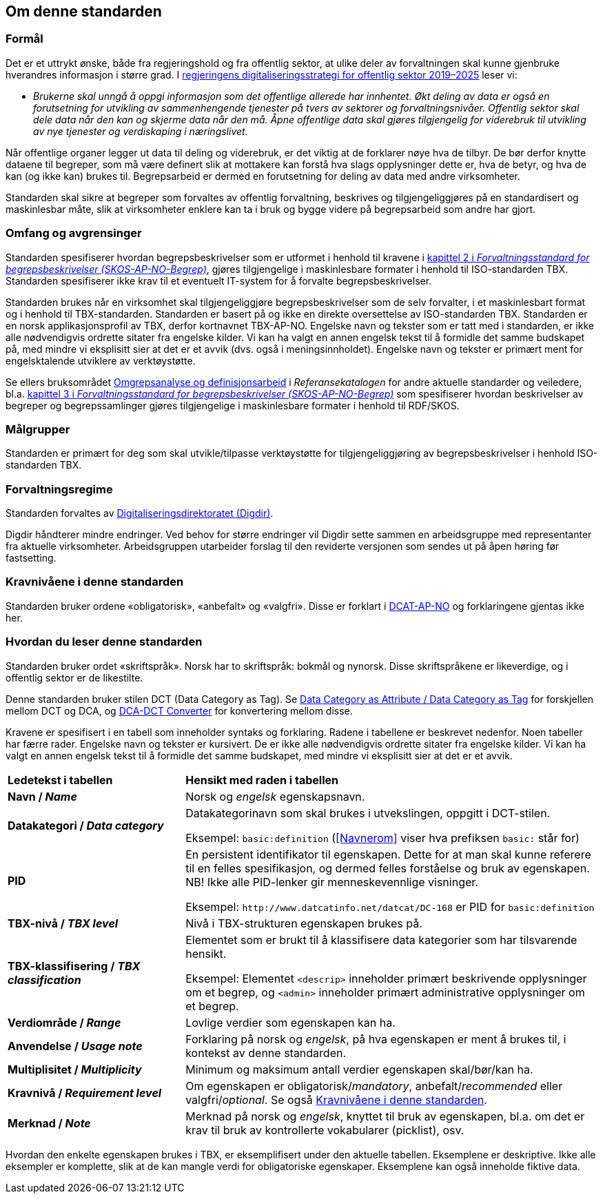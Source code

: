 == Om denne standarden [[Om-denne-standarden]]

=== Formål [[Formål]]

Det er et uttrykt ønske, både fra regjeringshold og fra offentlig sektor, at ulike deler av forvaltningen skal kunne gjenbruke hverandres informasjon i større grad. I https://www.regjeringen.no/no/dokumenter/en-digital-offentlig-sektor/id2653874/?ch=4[regjeringens digitaliseringsstrategi for offentlig sektor 2019–2025] leser vi:

[no-bullet]
** _Brukerne skal unngå å oppgi informasjon som det offentlige allerede har innhentet. Økt deling av data er også en forutsetning for utvikling av sammenhengende tjenester på tvers av sektorer og forvaltningsnivåer. Offentlig sektor skal dele data når den kan og skjerme data når den må. Åpne offentlige data skal gjøres tilgjengelig for viderebruk til utvikling av nye tjenester og verdiskaping i næringslivet._

Når offentlige organer legger ut data til deling og viderebruk, er det viktig at de forklarer nøye hva de tilbyr. De bør derfor knytte dataene til begreper, som må være definert slik at mottakere kan forstå hva slags opplysninger dette er, hva de betyr, og hva de kan (og ikke kan) brukes til. Begrepsarbeid er dermed en forutsetning for deling av data med andre virksomheter.


Standarden skal sikre at begreper som forvaltes av offentlig forvaltning, beskrives og tilgjengeliggjøres på en standardisert og maskinlesbar måte, slik at virksomheter enklere kan ta i bruk og bygge videre på begrepsarbeid som andre har gjort.

=== Omfang og avgrensinger [[Omfang-og-avgrensinger]]

Standarden spesifiserer hvordan begrepsbeskrivelser som er utformet i henhold til kravene i https://data.norge.no/specification/skos-ap-no-begrep#Del1[kapittel 2 i _Forvaltningsstandard for begrepsbeskrivelser (SKOS-AP-NO-Begrep)_], gjøres tilgjengelige i maskinlesbare formater i henhold til ISO-standarden TBX. Standarden spesifiserer ikke krav til et eventuelt IT-system for å forvalte begrepsbeskrivelser.

Standarden brukes når en virksomhet skal tilgjengeliggjøre begrepsbeskrivelser som de selv forvalter, i et maskinlesbart format og i henhold til TBX-standarden. Standarden er basert på og ikke en direkte oversettelse av ISO-standarden TBX. Standarden er en norsk applikasjonsprofil av TBX, derfor kortnavnet TBX-AP-NO. Engelske navn og tekster som er tatt med i standarden, er ikke alle nødvendigvis ordrette sitater fra engelske kilder. Vi kan ha valgt en annen engelsk tekst til å formidle det samme budskapet på, med mindre vi eksplisitt sier at det er et avvik (dvs. også i meningsinnholdet). Engelske navn og tekster er primært ment for engelsktalende utviklere av verktøystøtte.

Se ellers bruksområdet https://www.digdir.no/digitalisering-og-samordning/omgrepsanalyse-og-definisjonsarbeid/1483[Omgrepsanalyse og definisjonsarbeid] i _Referansekatalogen_ for andre aktuelle standarder og veiledere, bl.a. https://data.norge.no/specification/skos-ap-no-begrep#Del2[kapittel 3 i _Forvaltningsstandard for begrepsbeskrivelser (SKOS-AP-NO-Begrep)_] som spesifiserer hvordan beskrivelser av begreper og begrepssamlinger gjøres tilgjengelige i maskinlesbare formater i henhold til RDF/SKOS. 

=== Målgrupper [[Målgrupper]]

Standarden er primært for deg som skal utvikle/tilpasse verktøystøtte for tilgjengeliggjøring av begrepsbeskrivelser i henhold ISO-standarden TBX.

=== Forvaltningsregime [[Forvaltningsregime]]

Standarden forvaltes av https://digdir.no/[Digitaliseringsdirektoratet (Digdir)].

Digdir håndterer mindre endringer. Ved behov for større endringer vil Digdir sette sammen en arbeidsgruppe med representanter fra aktuelle virksomheter. Arbeidsgruppen utarbeider forslag til den reviderte versjonen som sendes ut på åpen høring før fastsetting.

=== Kravnivåene i denne standarden [[Kravnivåene]]

Standarden bruker ordene «obligatorisk», «anbefalt» og «valgfri». Disse er forklart i https://data.norge.no/specification/dcat-ap-no/#Om-kravene[DCAT-AP-NO] og forklaringene gjentas ikke her.

=== Hvordan du leser denne standarden [[Hvordan-du-leser-denne-standarden]]

Standarden bruker ordet «skriftspråk». Norsk har to skriftspråk: bokmål og nynorsk. Disse skriftspråkene er likeverdige, og i offentlig sektor er de likestilte.

Denne standarden bruker stilen DCT (Data Category as Tag). Se https://www.tbxinfo.net/dca-v-dct/[Data Category as Attribute / Data Category as Tag] for forskjellen mellom DCT og DCA, og https://www.tbxinfo.net/dca-dct-converter/[DCA-DCT Converter] for konvertering mellom disse.

Kravene er spesifisert i en tabell som inneholder syntaks og forklaring. Radene i tabellene er beskrevet nedenfor. Noen tabeller har færre rader. Engelske navn og tekster er kursivert. De er ikke alle nødvendigvis ordrette sitater fra engelske kilder. Vi kan ha valgt en annen engelsk tekst til å formidle det samme budskapet, med mindre vi eksplisitt sier at det er et avvik.

[cols="30s,70"]
|===
|Ledetekst i tabellen|*Hensikt med raden i tabellen*
|Navn / _Name_ |Norsk og _engelsk_ egenskapsnavn.
|Datakategori / _Data category_ |Datakategorinavn som skal brukes i utvekslingen, oppgitt i DCT-stilen.

Eksempel: `basic:definition` (<<Navnerom>> viser hva prefiksen `basic:` står for)
|PID |En persistent identifikator til egenskapen. Dette for at man skal kunne referere til en felles spesifikasjon, og dermed felles forståelse og bruk av egenskapen. NB! Ikke alle PID-lenker gir menneskevennlige visninger.

Eksempel: `\http://www.datcatinfo.net/datcat/DC-168` er PID for `basic:definition`
|TBX-nivå / _TBX level_ |Nivå i TBX-strukturen egenskapen brukes på.
|TBX-klassifisering / _TBX classification_ | Elementet som er brukt til å klassifisere data kategorier som har tilsvarende hensikt.

Eksempel: Elementet `<descrip>` inneholder primært beskrivende opplysninger om et begrep, og `<admin>` inneholder primært administrative opplysninger om et begrep.
|Verdiområde / _Range_ |Lovlige verdier som egenskapen kan ha.
|Anvendelse / _Usage note_ |Forklaring på norsk og _engelsk_, på hva egenskapen er ment å brukes til, i kontekst av denne standarden.
| Multiplisitet / _Multiplicity_ |Minimum og maksimum antall verdier egenskapen skal/bør/kan ha.
|Kravnivå / _Requirement level_ |Om egenskapen er obligatorisk/_mandatory_, anbefalt/_recommended_ eller valgfri/_optional_. Se også <<Kravnivåene>>.
|Merknad / _Note_ |Merknad på norsk og _engelsk_, knyttet til bruk av egenskapen, bl.a. om det er krav til bruk av kontrollerte vokabularer (picklist), osv.
|===

Hvordan den enkelte egenskapen brukes i TBX, er eksemplifisert under den aktuelle tabellen. Eksemplene er deskriptive. Ikke alle eksempler er komplette, slik at de kan mangle verdi for obligatoriske egenskaper. Eksemplene kan også inneholde fiktive data.
